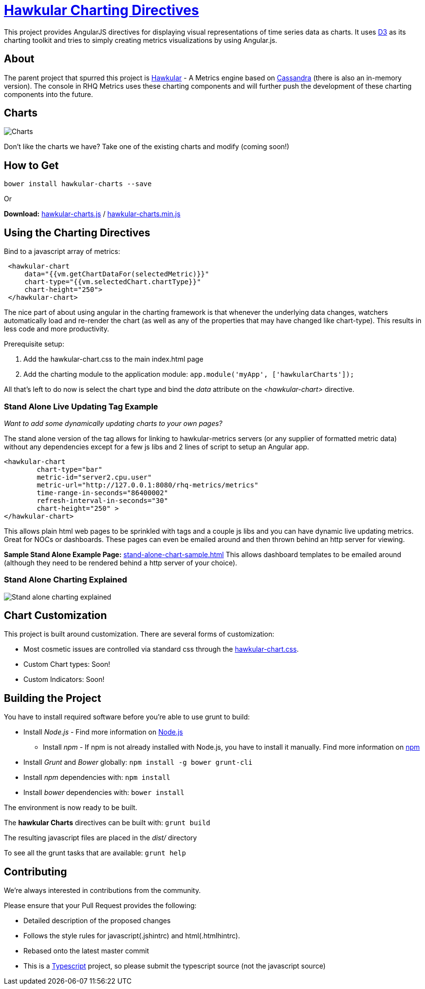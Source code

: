 = http://github.com/hawkular/hawkular-charts[Hawkular Charting Directives]

This project provides AngularJS directives for displaying visual representations of time series data as charts. It uses http://d3js.org[D3] as its charting toolkit and tries to simply creating metrics visualizations by using Angular.js.

== About

The parent project that spurred this project is http://github.com/hawkular/hawkular[Hawkular] - A Metrics engine based on http://cassandra.apache.org/[Cassandra] (there is also an in-memory version). The console in RHQ Metrics uses these charting components and will further push the development of these charting components into the future.

== Charts

image::img/chart-sample.jpg[Charts]

Don't like the charts we have? Take one of the existing charts and modify (coming soon!)

== How to Get

        bower install hawkular-charts --save

Or

*Download:* http://github.com/hawkular/hawkular-charts/blob/master/dist/hawkular-charts.js[hawkular-charts.js] / http://github.com/hawkular/hawkular-charts/blob/master/dist/hawkular-charts.min.js[hawkular-charts.min.js]

== Using the Charting Directives
Bind to a javascript array of metrics:

[source,javascript]
----
 <hawkular-chart
     data="{{vm.getChartDataFor(selectedMetric)}}"
     chart-type="{{vm.selectedChart.chartType}}"
     chart-height="250">
 </hawkular-chart>
----

The nice part of about using angular in the charting framework is that whenever the underlying data changes, watchers automatically load and re-render the chart (as well as any of the properties that may have changed like chart-type).
This results in less code and more productivity.

.Prerequisite setup:
. Add the hawkular-chart.css to the main index.html page
. Add the charting module to the application module: `app.module('myApp', ['hawkularCharts']);`

All that's left to do now is select the chart type and bind the _data_ attribute on the __<hawkular-chart>__ directive.


=== Stand Alone Live Updating Tag Example
__Want to add some dynamically updating charts to your own pages?__


The stand alone version of the tag allows for linking to hawkular-metrics servers (or any supplier of formatted metric data) without any dependencies except for a few js libs and 2 lines of script to setup an Angular app.

[source,javascript]
----
<hawkular-chart
        chart-type="bar"
        metric-id="server2.cpu.user"
        metric-url="http://127.0.0.1:8080/rhq-metrics/metrics"
        time-range-in-seconds="86400002"
        refresh-interval-in-seconds="30"
        chart-height="250" >
</hawkular-chart>
----

This allows plain html web pages to be sprinkled with tags and a couple js libs and you can have dynamic live updating metrics. Great for NOCs or dashboards. These pages can even be emailed around and then thrown behind an http server for viewing.

*Sample Stand Alone Example Page:*  https://github.com/hawkular/hawkular-charts/blob/master/stand-alone-chart-sample.html[stand-alone-chart-sample.html]
This allows dashboard templates to be emailed around (although they need to be rendered behind a http server of your choice).


=== Stand Alone Charting Explained

image::img/hawkular-chart-standalone2.png[Stand alone charting explained]


== Chart Customization

.This project is built around customization. There are several forms of customization:
- Most cosmetic issues are controlled via standard css through the http://github.com/hawkular/hawkular-charts/blob/master/css/hawkular-chart.css[hawkular-chart.css].
- Custom Chart types: Soon!
- Custom Indicators: Soon!


== Building the Project

.You have to install required software before you're able to use grunt to build:
* Install _Node.js_ - Find more information on http://nodejs.org/[Node.js]
** Install _npm_ - If npm is not already installed with Node.js, you have to install it manually. Find more information on https://www.npmjs.org/[npm]
* Install _Grunt_ and _Bower_ globally:   `npm install -g bower grunt-cli`
* Install _npm_ dependencies with:  `npm install`
* Install _bower_ dependencies with:  `bower install`

The environment is now ready to be built.

The *hawkular Charts*  directives can be built with: `grunt build`

The resulting javascript files are placed in the _dist/_ directory

To see all the grunt tasks that are available:  `grunt help`


== Contributing

We're always interested in contributions from the community.

.Please ensure that your Pull Request provides the following:
* Detailed description of the proposed changes
* Follows the style rules for javascript(.jshintrc) and html(.htmlhintrc).
* Rebased onto the latest master commit
* This is a http://github.com/Microsoft/TypeScript/[Typescript] project, so please submit the typescript source (not the javascript source)
